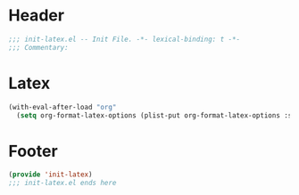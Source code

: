 * Header
#+begin_src emacs-lisp
  ;;; init-latex.el -- Init File. -*- lexical-binding: t -*-
  ;;; Commentary:

#+end_src

* Latex
#+begin_src emacs-lisp
  (with-eval-after-load "org"
    (setq org-format-latex-options (plist-put org-format-latex-options :scale 4.0)))
#+end_src

* Footer
#+begin_src emacs-lisp
(provide 'init-latex)
;;; init-latex.el ends here
#+end_src
